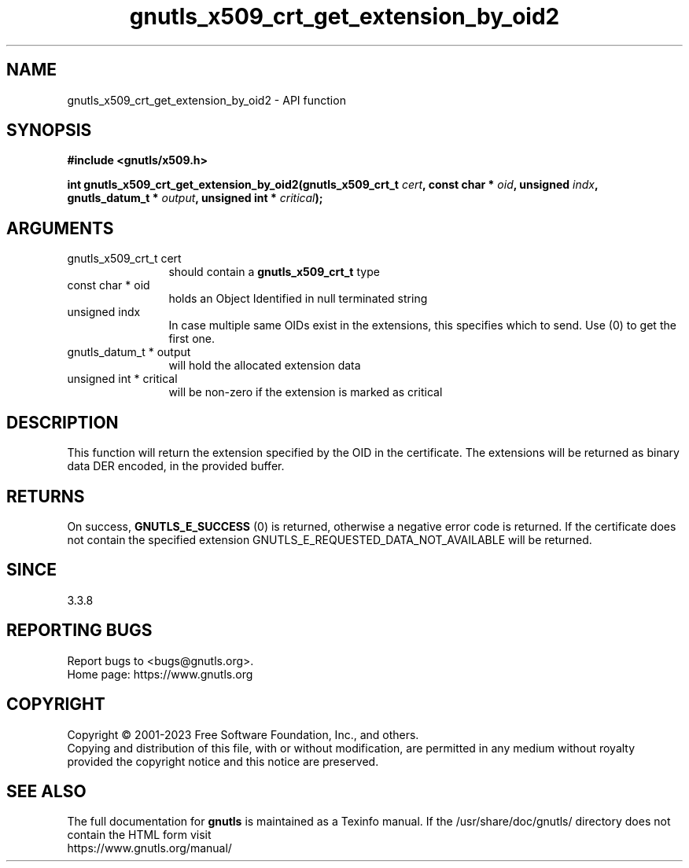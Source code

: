.\" DO NOT MODIFY THIS FILE!  It was generated by gdoc.
.TH "gnutls_x509_crt_get_extension_by_oid2" 3 "3.8.8" "gnutls" "gnutls"
.SH NAME
gnutls_x509_crt_get_extension_by_oid2 \- API function
.SH SYNOPSIS
.B #include <gnutls/x509.h>
.sp
.BI "int gnutls_x509_crt_get_extension_by_oid2(gnutls_x509_crt_t " cert ", const char * " oid ", unsigned " indx ", gnutls_datum_t * " output ", unsigned int * " critical ");"
.SH ARGUMENTS
.IP "gnutls_x509_crt_t cert" 12
should contain a \fBgnutls_x509_crt_t\fP type
.IP "const char * oid" 12
holds an Object Identified in null terminated string
.IP "unsigned indx" 12
In case multiple same OIDs exist in the extensions, this specifies which to send. Use (0) to get the first one.
.IP "gnutls_datum_t * output" 12
will hold the allocated extension data
.IP "unsigned int * critical" 12
will be non\-zero if the extension is marked as critical
.SH "DESCRIPTION"
This function will return the extension specified by the OID in the
certificate.  The extensions will be returned as binary data DER
encoded, in the provided buffer.
.SH "RETURNS"
On success, \fBGNUTLS_E_SUCCESS\fP (0) is returned,
otherwise a negative error code is returned. If the certificate does not
contain the specified extension
GNUTLS_E_REQUESTED_DATA_NOT_AVAILABLE will be returned.
.SH "SINCE"
3.3.8
.SH "REPORTING BUGS"
Report bugs to <bugs@gnutls.org>.
.br
Home page: https://www.gnutls.org

.SH COPYRIGHT
Copyright \(co 2001-2023 Free Software Foundation, Inc., and others.
.br
Copying and distribution of this file, with or without modification,
are permitted in any medium without royalty provided the copyright
notice and this notice are preserved.
.SH "SEE ALSO"
The full documentation for
.B gnutls
is maintained as a Texinfo manual.
If the /usr/share/doc/gnutls/
directory does not contain the HTML form visit
.B
.IP https://www.gnutls.org/manual/
.PP
